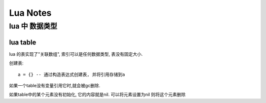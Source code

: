 
Lua Notes
------------------

lua 中  数据类型
^^^^^^^^^^^^^^^^^^^


lua table 
""""""""""""""""""

lua 的表实现了"关联数组", 索引可以是任何数据类型, 表没有固定大小. 

创建表::

	a = {} -- 通过构造表达式创建表, 并将引用存储到a 

如果一个table没有变量引用它时,就会被gc删除. 

如果table中的某个元素没有初始化, 它的内容就是nil. 可以将元素设置为nil
则将这个元素删除